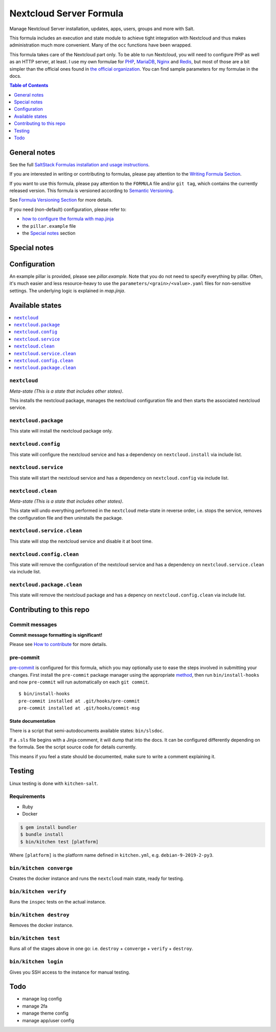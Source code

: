 .. _readme:

Nextcloud Server Formula
========================

|img_sr| |img_pc|

.. |img_sr| image:: https://img.shields.io/badge/%20%20%F0%9F%93%A6%F0%9F%9A%80-semantic--release-e10079.svg
   :alt: Semantic Release
   :scale: 100%
   :target: https://github.com/semantic-release/semantic-release
.. |img_pc| image:: https://img.shields.io/badge/pre--commit-enabled-brightgreen?logo=pre-commit&logoColor=white
   :alt: pre-commit
   :scale: 100%
   :target: https://github.com/pre-commit/pre-commit

Manage Nextcloud Server installation, updates, apps, users, groups and more with Salt.

This formula includes an execution and state module to achieve tight integration with Nextcloud and thus makes administration much more convenient. Many of the ``occ`` functions have been wrapped.

This formula takes care of the Nextcloud part only. To be able to run Nextcloud, you will need to configure PHP as well as an HTTP server, at least. I use my own formulae for `PHP <https://github.com/lkubb/salt-php-formula>`_, `MariaDB <https://github.com/lkubb/salt-mariadb-formula>`_, `Nginx <https://github.com/lkubb/salt-nginx-formula>`_ and `Redis <https://github.com/lkubb/salt-redis-formula>`_, but most of those are a bit simpler than the official ones found in `the official organization <https://github.com/saltstack-formulas>`_. You can find sample parameters for my formulae in the docs.

.. contents:: **Table of Contents**
   :depth: 1

General notes
-------------

See the full `SaltStack Formulas installation and usage instructions
<https://docs.saltstack.com/en/latest/topics/development/conventions/formulas.html>`_.

If you are interested in writing or contributing to formulas, please pay attention to the `Writing Formula Section
<https://docs.saltstack.com/en/latest/topics/development/conventions/formulas.html#writing-formulas>`_.

If you want to use this formula, please pay attention to the ``FORMULA`` file and/or ``git tag``,
which contains the currently released version. This formula is versioned according to `Semantic Versioning <http://semver.org/>`_.

See `Formula Versioning Section <https://docs.saltstack.com/en/latest/topics/development/conventions/formulas.html#versioning>`_ for more details.

If you need (non-default) configuration, please refer to:

- `how to configure the formula with map.jinja <map.jinja.rst>`_
- the ``pillar.example`` file
- the `Special notes`_ section

Special notes
-------------


Configuration
-------------
An example pillar is provided, please see `pillar.example`. Note that you do not need to specify everything by pillar. Often, it's much easier and less resource-heavy to use the ``parameters/<grain>/<value>.yaml`` files for non-sensitive settings. The underlying logic is explained in `map.jinja`.

Available states
----------------

.. contents::
   :local:

``nextcloud``
^^^^^^^^^^^^^

*Meta-state (This is a state that includes other states)*.

This installs the nextcloud package,
manages the nextcloud configuration file and then
starts the associated nextcloud service.

``nextcloud.package``
^^^^^^^^^^^^^^^^^^^^^

This state will install the nextcloud package only.

``nextcloud.config``
^^^^^^^^^^^^^^^^^^^^

This state will configure the nextcloud service and has a dependency on ``nextcloud.install``
via include list.

``nextcloud.service``
^^^^^^^^^^^^^^^^^^^^^

This state will start the nextcloud service and has a dependency on ``nextcloud.config``
via include list.

``nextcloud.clean``
^^^^^^^^^^^^^^^^^^^

*Meta-state (This is a state that includes other states)*.

This state will undo everything performed in the ``nextcloud`` meta-state in reverse order, i.e.
stops the service,
removes the configuration file and
then uninstalls the package.

``nextcloud.service.clean``
^^^^^^^^^^^^^^^^^^^^^^^^^^^

This state will stop the nextcloud service and disable it at boot time.

``nextcloud.config.clean``
^^^^^^^^^^^^^^^^^^^^^^^^^^

This state will remove the configuration of the nextcloud service and has a
dependency on ``nextcloud.service.clean`` via include list.

``nextcloud.package.clean``
^^^^^^^^^^^^^^^^^^^^^^^^^^^

This state will remove the nextcloud package and has a depency on
``nextcloud.config.clean`` via include list.

Contributing to this repo
-------------------------

Commit messages
^^^^^^^^^^^^^^^

**Commit message formatting is significant!**

Please see `How to contribute <https://github.com/saltstack-formulas/.github/blob/master/CONTRIBUTING.rst>`_ for more details.

pre-commit
^^^^^^^^^^

`pre-commit <https://pre-commit.com/>`_ is configured for this formula, which you may optionally use to ease the steps involved in submitting your changes.
First install  the ``pre-commit`` package manager using the appropriate `method <https://pre-commit.com/#installation>`_, then run ``bin/install-hooks`` and
now ``pre-commit`` will run automatically on each ``git commit``. ::

  $ bin/install-hooks
  pre-commit installed at .git/hooks/pre-commit
  pre-commit installed at .git/hooks/commit-msg

State documentation
~~~~~~~~~~~~~~~~~~~
There is a script that semi-autodocuments available states: ``bin/slsdoc``.

If a ``.sls`` file begins with a Jinja comment, it will dump that into the docs. It can be configured differently depending on the formula. See the script source code for details currently.

This means if you feel a state should be documented, make sure to write a comment explaining it.

Testing
-------

Linux testing is done with ``kitchen-salt``.

Requirements
^^^^^^^^^^^^

* Ruby
* Docker

.. code-block:: bash

   $ gem install bundler
   $ bundle install
   $ bin/kitchen test [platform]

Where ``[platform]`` is the platform name defined in ``kitchen.yml``,
e.g. ``debian-9-2019-2-py3``.

``bin/kitchen converge``
^^^^^^^^^^^^^^^^^^^^^^^^

Creates the docker instance and runs the ``nextcloud`` main state, ready for testing.

``bin/kitchen verify``
^^^^^^^^^^^^^^^^^^^^^^

Runs the ``inspec`` tests on the actual instance.

``bin/kitchen destroy``
^^^^^^^^^^^^^^^^^^^^^^^

Removes the docker instance.

``bin/kitchen test``
^^^^^^^^^^^^^^^^^^^^

Runs all of the stages above in one go: i.e. ``destroy`` + ``converge`` + ``verify`` + ``destroy``.

``bin/kitchen login``
^^^^^^^^^^^^^^^^^^^^^

Gives you SSH access to the instance for manual testing.

Todo
----
* manage log config
* manage 2fa
* manage theme config
* manage app/user config
